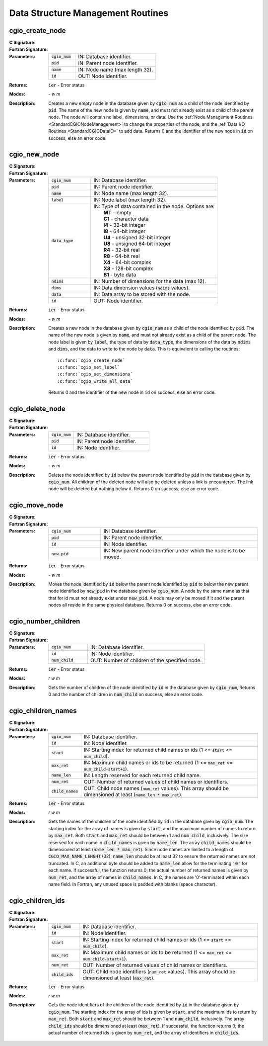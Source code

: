 ﻿.. CGNS Documentation files
   See LICENSING/COPYRIGHT at root dir of this documentation sources

.. _StandardCGIOStructure:

Data Structure Management Routines
==================================

cgio_create_node
----------------
:C Signature:
  .. c:function:: int cgio_create_node(int cgio_num, double pid, const char *name, double *id)

:Fortran Signature:
  .. f:subroutine:: cgio_create_node_f(cgio_num, double pid, name, id, ier)
  
:Parameters:
  .. list-table::
    :widths: 25 75

    * - :code:`cgio_num`
      - IN: Database identifier.
    * - :code:`pid`
      - IN: Parent node identifier.
    * - :code:`name`
      - IN: Node name (max length 32).
    * - :code:`id`
      - OUT: Node identifier.

:Returns:      :code:`ier` - Error status
  
:Modes:  `- w m`

:Description:
  Creates a new empty node in the database given by :code:`cgio_num` as a child of the node identified by :code:`pid`. The name of the new node is given by :code:`name`, and must not already exist as a child of the parent node. The node will contain no label, dimensions, or data. Use the :ref:`Node Management Routines <StandardCGIONodeManagement>` to change the properties of the node, and the :ref:`Data I/O Routines <StandardCGIODataIO>` to add data. Returns 0 and the identifier of the new node in :code:`id` on success, else an error code.


cgio_new_node
-------------
:C Signature:
  .. c:function:: int cgio_new_node(int cgio_num, double pid, const char *name, const char *label, const char *data_type, int ndims, const cgsize_t *dims, const void *data, double *id)

:Fortran Signature:
  .. f:subroutine:: cgio_new_node_f(cgio_num, pid, name, label, data_type, ndims, dims, data, id, ier)
  
:Parameters:
  .. list-table::
    :widths: 25 75

    * - :code:`cgio_num`
      - IN: Database identifier.
    * - :code:`pid`
      - IN: Parent node identifier.
    * - :code:`name`
      - IN: Node name (max length 32).
    * - :code:`label`
      - IN: Node label (max length 32).
    * - :code:`data_type`
      - | IN: Type of data contained in the node. Options are:
        |   **MT** - empty
        |   **C1** - character data
        |   **I4** - 32-bit integer
        |   **I8** - 64-bit integer
        |   **U4** - unsigned 32-bit integer
        |   **U8** - unsigned 64-bit integer
        |   **R4** - 32-bit real
        |   **R8** - 64-bit real
        |   **X4** - 64-bit complex 
        |   **X8** - 128-bit complex
        |   **B1** - byte data

    * - :code:`ndims`
      - IN: Number of dimensions for the data (max 12).
    * - :code:`dims`
      - IN: Data dimension values (:code:`ndims` values).
    * - :code:`data`
      - IN: Data array to be stored with the node.
    * - :code:`id`
      - OUT: Node identifier.


:Returns:   :code:`ier` - Error status
  
:Modes:  `- w m`

:Description:
  Creates a new node in the database given by :code:`cgio_num` as a child of the node identified by :code:`pid`. The name of the new node is given by :code:`name`, and must not already exist as a child of the parent node. The node label is given by :code:`label`, the type of data by :code:`data_type`, the dimensions of the data by :code:`ndims` and :code:`dims`, and the data to write to the node by :code:`data`. This is equivalent to calling the routines:
  
  .. parsed-literal::
  
    :c:func:`cgio_create_node`
    :c:func:`cgio_set_label`
    :c:func:`cgio_set_dimensions`
    :c:func:`cgio_write_all_data`

  Returns 0 and the identifier of the new node in :code:`id` on success, else an error code. 


cgio_delete_node
----------------
:C Signature:
  .. c:function:: int cgio_delete_node(int cgio_num, double pid, double id)

:Fortran Signature:
  .. f:subroutine:: cgio_delete_node_f(cgio_num, pid, id, ier)

:Parameters:
  .. list-table::
    :widths: 25 75

    * - :code:`cgio_num`
      - IN: Database identifier.
    * - :code:`pid`
      - IN: Parent node identifier.
    * - :code:`id`
      - IN: Node identifier.

:Returns:    :code:`ier` - Error status
  
:Modes:  `- w m`

:Description:
  Deletes the node identified by :code:`id` below the parent node identified by :code:`pid` in the database given by :code:`cgio_num`. All children of the deleted node will also be deleted unless a link is encountered. The link node will be deleted but nothing below it. Returns 0 on success, else an error code.



cgio_move_node
--------------
:C Signature:
  .. c:function:: int cgio_move_node(int cgio_num, double pid, double id, double new_pid)

:Fortran Signature:
  .. f:subroutine:: cgio_move_node_f(cgio_num, pid, id, new_pid, ier)
  
:Parameters:
  .. list-table::
    :widths: 25 75

    * - :code:`cgio_num`
      - IN: Database identifier.
    * - :code:`pid`
      - IN: Parent node identifier.
    * - :code:`id`
      - IN: Node identifier.
    * - :code:`new_pid`
      - IN: New parent node identifier under which the node is to be moved.

:Returns:     :code:`ier` - Error status
  
:Modes:  `- w m`

:Description:
  Moves the node identified by :code:`id` below the parent node identified by :code:`pid` to below the new parent node identified by :code:`new_pid` in the database given by :code:`cgio_num`. A node by the same name as that that for id must not already exist under :code:`new_pid`. A node may only be moved if it and the parent nodes all reside in the same physical database. Returns 0 on success, else an error code. 


cgio_number_children
--------------------
:C Signature:
  .. c:function:: int cgio_number_children(int cgio_num, double id, int *num_child)

:Fortran Signature:
  .. f:subroutine:: cgio_number_children_f(cgio_num, id, num_child, ier)
  
:Parameters:
  .. list-table::
    :widths: 25 75

    * - :code:`cgio_num`
      - IN: Database identifier.
    * - :code:`id`
      - IN: Node identifier.
    * - :code:`num_child`
      - OUT: Number of children of the specified node.

:Returns:    :code:`ier` - Error status
  
:Modes:  `r w m`

:Description:
  Gets the number of children of the node identified by :code:`id` in the database given by :code:`cgio_num`, Returns 0 and the number of children in :code:`num_child` on success, else an error code. 


cgio_children_names
-------------------
:C Signature:
  .. c:function:: int cgio_children_names(int cgio_num, double id, int start, int max_ret, int name_len, int *num_ret, char *child_names)

:Fortran Signature:
  .. f:subroutine:: cgio_children_names_f(cgio_num, id, start, max_ret, name_len, num_ret, child_names, ier)
 
:Parameters:
  .. list-table::
    :widths: 15 85

    * - :code:`cgio_num`
      - IN: Database identifier.
    * - :code:`id`
      - IN: Node identifier.
    * - :code:`start`
      - IN: Starting index for returned child names or ids (1 <= :code:`start` <= :code:`num_child`).
    * - :code:`max_ret`
      - IN: Maximum child names or ids to be returned (1 <= :code:`max_ret` <= :code:`num_child-start+1`).
    * - :code:`name_len`
      - IN: Length reserved for each returned child name.
    * - :code:`num_ret`
      - OUT: Number of returned values of child names or identifiers.
    * - :code:`child_names`
      - OUT: Child node names (:code:`num_ret` values). This array should be dimensioned at least (:code:`name_len * max_ret`).


:Returns:    :code:`ier` - Error status
  
:Modes:  `r w m`

:Description:
  Gets the names of the children of the node identified by :code:`id` in the database given by :code:`cgio_num`.
  The starting index for the array of names is given by :code:`start`,
  and the maximum number of names to return by :code:`max_ret`.
  Both :code:`start` and :code:`max_ret` should be between 1 and :code:`num_child`, inclusively.
  The size reserved for each name in :code:`child_names` is given by :code:`name_len`.
  The array :code:`child_names` should be dimensioned at least (:code:`name_len * max_ret`).
  Since node names are limited to a length of :code:`CGIO_MAX_NAME_LENGHT` (32), :code:`name_len` should be at least 32 to ensure the returned names are not truncated.
  In C, an additional byte should be added to :code:`name_len` allow for the terminating :code:`'0'` for each name. If successful, the function returns 0; the actual number of returned names is given by :code:`num_ret`, and the array of names in :code:`child_names`. In C, the names are '0'-terminated within each name field. In Fortran, any unused space is padded with blanks (space character).


cgio_children_ids
-----------------
:C Signature:
  .. c:function:: int cgio_children_ids(int cgio_num, double id, int start, int max_ret, int *num_ret, char *child_ids)

:Fortran Signature:
  .. f:subroutine:: cgio_children_ids_f(cgio_num, id, start, max_ret, num_ret, child_ids, ier)

:Parameters:
  .. list-table::
    :widths: 15 85

    * - :code:`cgio_num`
      - IN: Database identifier.
    * - :code:`id`
      - IN: Node identifier.
    * - :code:`start`
      - IN: Starting index for returned child names or ids (1 <= :code:`start` <= :code:`num_child`).
    * - :code:`max_ret`
      - IN: Maximum child names or ids to be returned (1 <= :code:`max_ret` <= :code:`num_child-start+1`).
    * - :code:`num_ret`
      - OUT: Number of returned values of child names or identifiers.
    * - :code:`child_ids`
      - OUT: Child node identifiers (:code:`num_ret` values). This array should be dimensioned at least (:code:`max_ret`).

:Returns:    :code:`ier` - Error status
  
:Modes:  `r w m`

:Description:
  Gets the node identifiers of the children of the node identified by :code:`id` in the database given by :code:`cgio_num`.
  The starting index for the array of ids is given by :code:`start`, and the maximum ids to return by :code:`max_ret`.
  Both :code:`start` and :code:`max_ret` should be between 1 and :code:`num_child`, inclusively.
  The array :code:`child_ids` should be dimensioned at least (:code:`max_ret`).
  If successful, the function returns 0; the actual number of returned ids is given by :code:`num_ret`, and the array of identifiers in :code:`child_ids`.


.. last line
